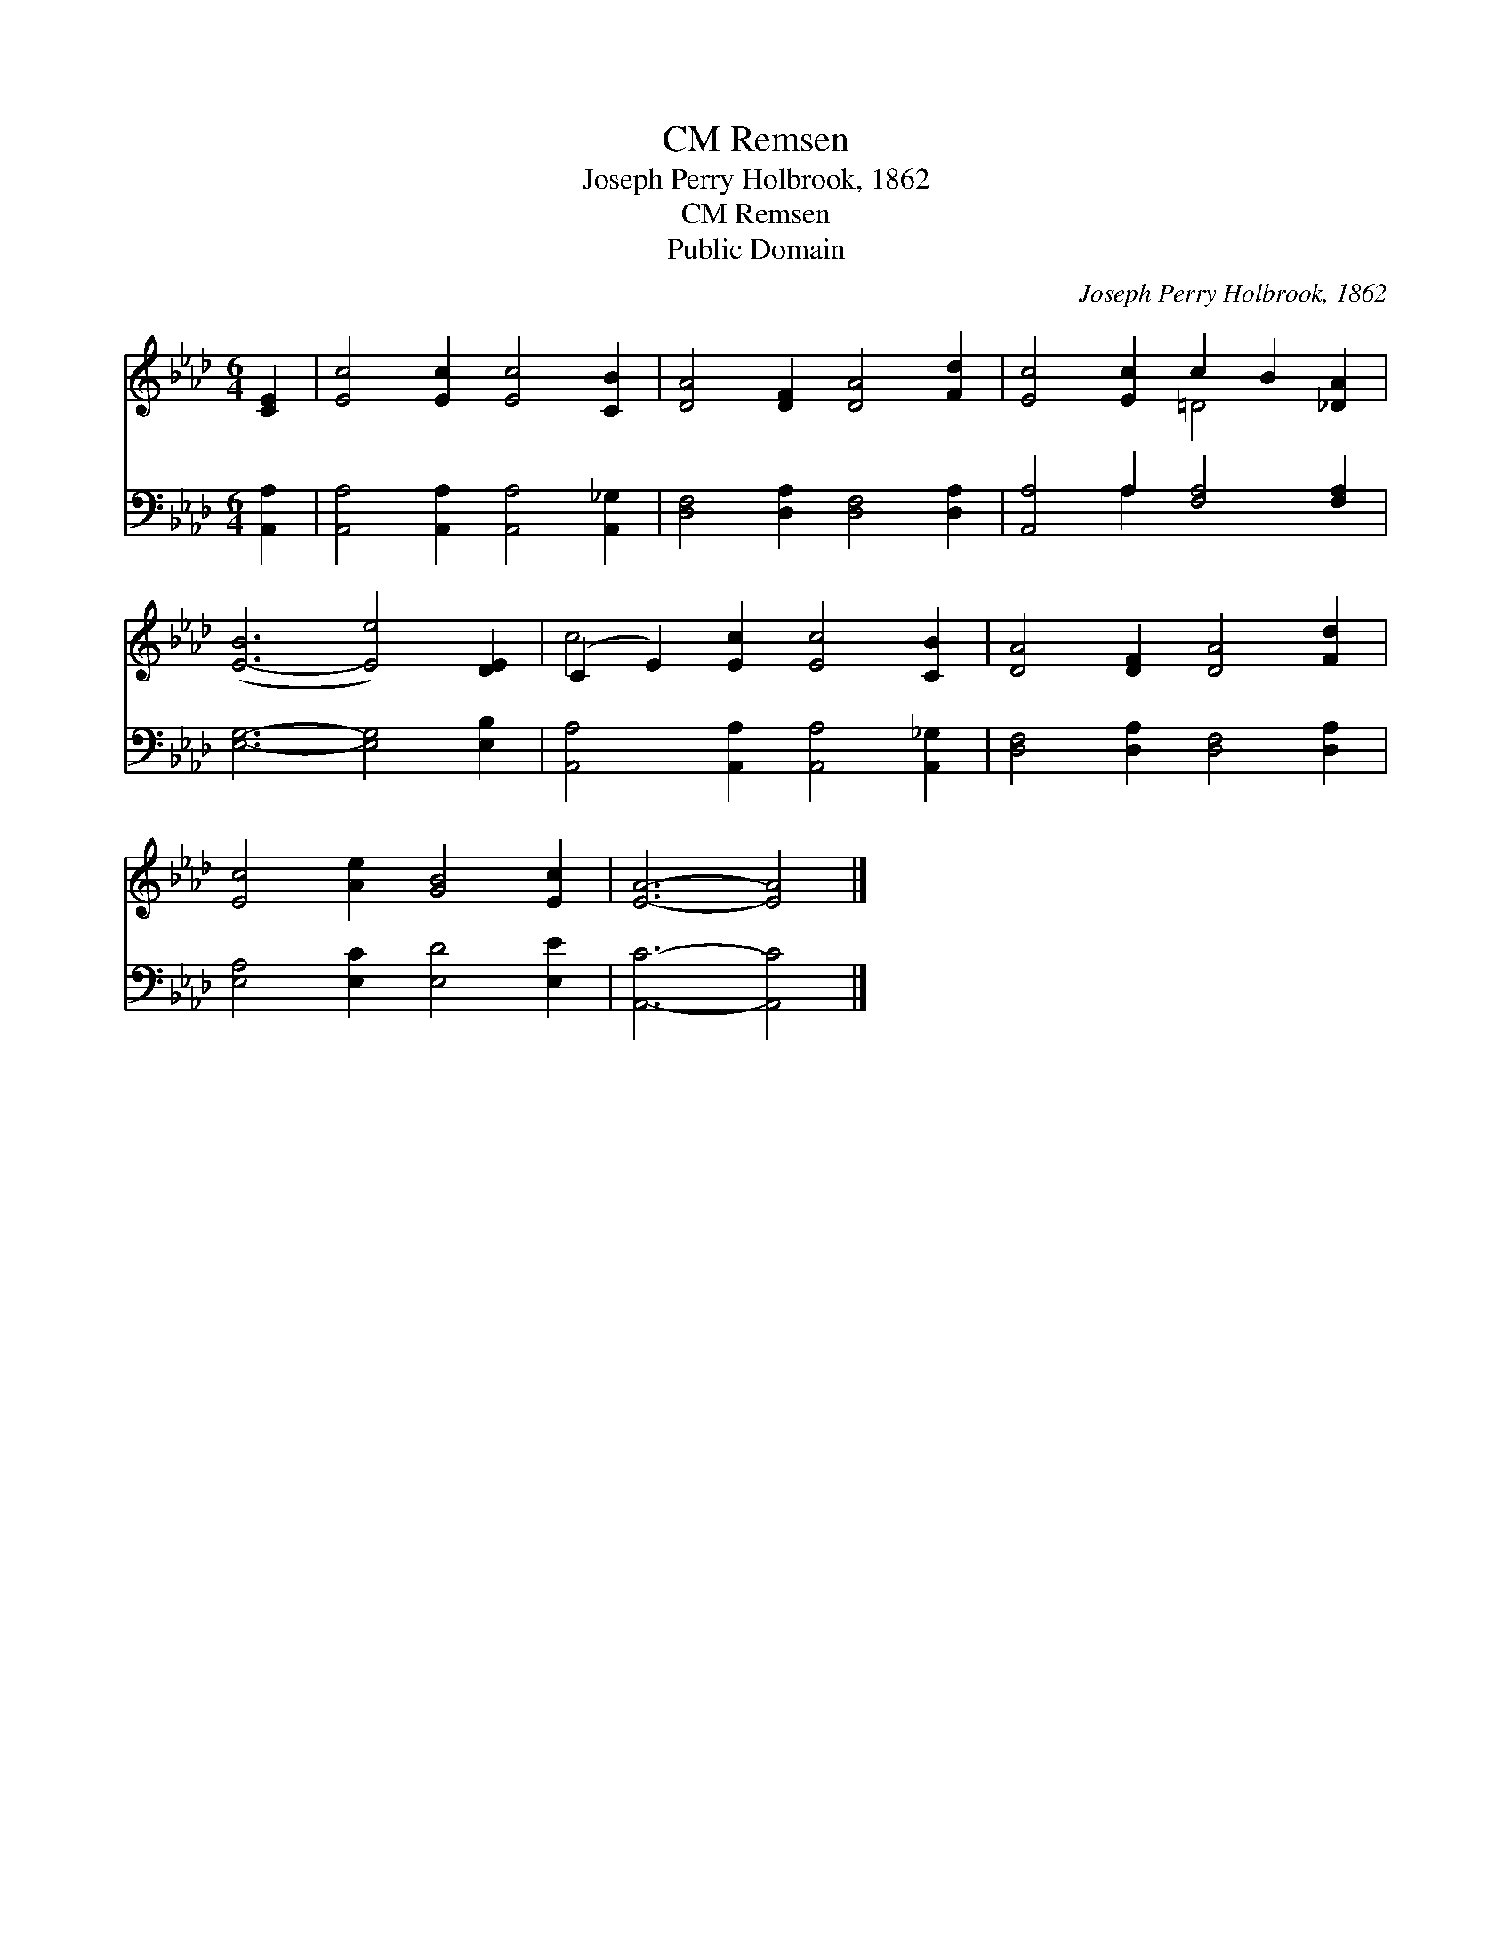 X:1
T:Remsen, CM
T:Joseph Perry Holbrook, 1862
T:Remsen, CM
T:Public Domain
C:Joseph Perry Holbrook, 1862
Z:Public Domain
%%score ( 1 2 ) ( 3 4 )
L:1/8
M:6/4
K:Ab
V:1 treble 
V:2 treble 
V:3 bass 
V:4 bass 
V:1
 [CE]2 | [Ec]4 [Ec]2 [Ec]4 [CB]2 | [DA]4 [DF]2 [DA]4 [Fd]2 | [Ec]4 [Ec]2 c2 B2 [_DA]2 | %4
 ([E-B]6 [Ee]4) [DE]2 | (C2 E2) [Ec]2 [Ec]4 [CB]2 | [DA]4 [DF]2 [DA]4 [Fd]2 | %7
 [Ec]4 [Ae]2 [GB]4 [Ec]2 | [EA]6- [EA]4 |] %9
V:2
 x2 | x12 | x12 | x6 =D4 x2 | x12 | c4 x8 | x12 | x12 | x10 |] %9
V:3
 [A,,A,]2 | [A,,A,]4 [A,,A,]2 [A,,A,]4 [A,,_G,]2 | [D,F,]4 [D,A,]2 [D,F,]4 [D,A,]2 | %3
 [A,,A,]4 A,2 [F,A,]4 [F,A,]2 | [E,G,]6- [E,G,]4 [E,B,]2 | [A,,A,]4 [A,,A,]2 [A,,A,]4 [A,,_G,]2 | %6
 [D,F,]4 [D,A,]2 [D,F,]4 [D,A,]2 | [E,A,]4 [E,C]2 [E,D]4 [E,E]2 | [A,,C]6- [A,,C]4 |] %9
V:4
 x2 | x12 | x12 | x4 A,2 x6 | x12 | x12 | x12 | x12 | x10 |] %9

